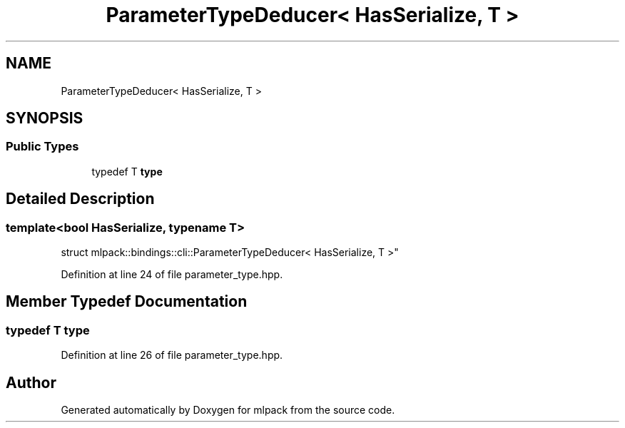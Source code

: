 .TH "ParameterTypeDeducer< HasSerialize, T >" 3 "Sun Jun 20 2021" "Version 3.4.2" "mlpack" \" -*- nroff -*-
.ad l
.nh
.SH NAME
ParameterTypeDeducer< HasSerialize, T >
.SH SYNOPSIS
.br
.PP
.SS "Public Types"

.in +1c
.ti -1c
.RI "typedef T \fBtype\fP"
.br
.in -1c
.SH "Detailed Description"
.PP 

.SS "template<bool HasSerialize, typename T>
.br
struct mlpack::bindings::cli::ParameterTypeDeducer< HasSerialize, T >"

.PP
Definition at line 24 of file parameter_type\&.hpp\&.
.SH "Member Typedef Documentation"
.PP 
.SS "typedef T \fBtype\fP"

.PP
Definition at line 26 of file parameter_type\&.hpp\&.

.SH "Author"
.PP 
Generated automatically by Doxygen for mlpack from the source code\&.

